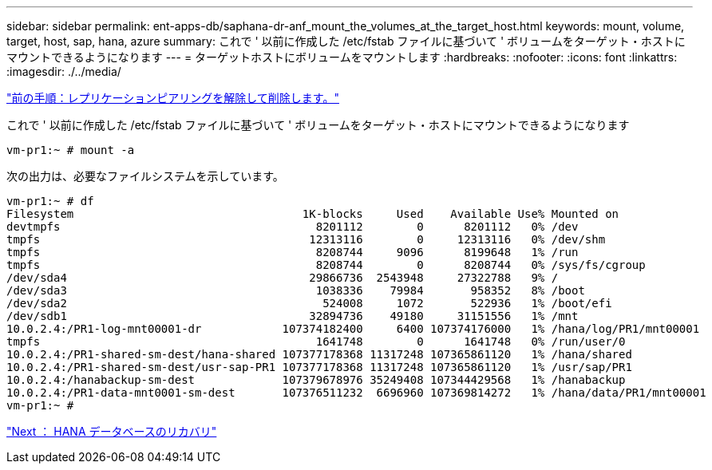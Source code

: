 ---
sidebar: sidebar 
permalink: ent-apps-db/saphana-dr-anf_mount_the_volumes_at_the_target_host.html 
keywords: mount, volume, target, host, sap, hana, azure 
summary: これで ' 以前に作成した /etc/fstab ファイルに基づいて ' ボリュームをターゲット・ホストにマウントできるようになります 
---
= ターゲットホストにボリュームをマウントします
:hardbreaks:
:nofooter: 
:icons: font
:linkattrs: 
:imagesdir: ./../media/


link:saphana-dr-anf_break_and_delete_replication_peering.html["前の手順：レプリケーションピアリングを解除して削除します。"]

これで ' 以前に作成した /etc/fstab ファイルに基づいて ' ボリュームをターゲット・ホストにマウントできるようになります

....
vm-pr1:~ # mount -a
....
次の出力は、必要なファイルシステムを示しています。

....
vm-pr1:~ # df
Filesystem                                  1K-blocks     Used    Available Use% Mounted on
devtmpfs                                      8201112        0      8201112   0% /dev
tmpfs                                        12313116        0     12313116   0% /dev/shm
tmpfs                                         8208744     9096      8199648   1% /run
tmpfs                                         8208744        0      8208744   0% /sys/fs/cgroup
/dev/sda4                                    29866736  2543948     27322788   9% /
/dev/sda3                                     1038336    79984       958352   8% /boot
/dev/sda2                                      524008     1072       522936   1% /boot/efi
/dev/sdb1                                    32894736    49180     31151556   1% /mnt
10.0.2.4:/PR1-log-mnt00001-dr            107374182400     6400 107374176000   1% /hana/log/PR1/mnt00001
tmpfs                                         1641748        0      1641748   0% /run/user/0
10.0.2.4:/PR1-shared-sm-dest/hana-shared 107377178368 11317248 107365861120   1% /hana/shared
10.0.2.4:/PR1-shared-sm-dest/usr-sap-PR1 107377178368 11317248 107365861120   1% /usr/sap/PR1
10.0.2.4:/hanabackup-sm-dest             107379678976 35249408 107344429568   1% /hanabackup
10.0.2.4:/PR1-data-mnt0001-sm-dest       107376511232  6696960 107369814272   1% /hana/data/PR1/mnt00001
vm-pr1:~ #
....
link:saphana-dr-anf_hana_database_recovery_01.html["Next ： HANA データベースのリカバリ"]
